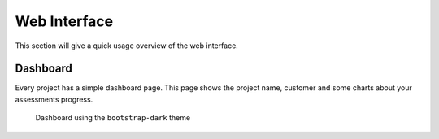 =============
Web Interface
=============

This section will give a quick usage overview of the web interface.


Dashboard
=========

Every project has a simple dashboard page.
This page shows the project name, customer and some charts about your assessments progress.

.. figure:: ../assets/webui/dashboard.png
  :width: 800
  :alt: Dashboard

  Dashboard using the ``bootstrap-dark`` theme

